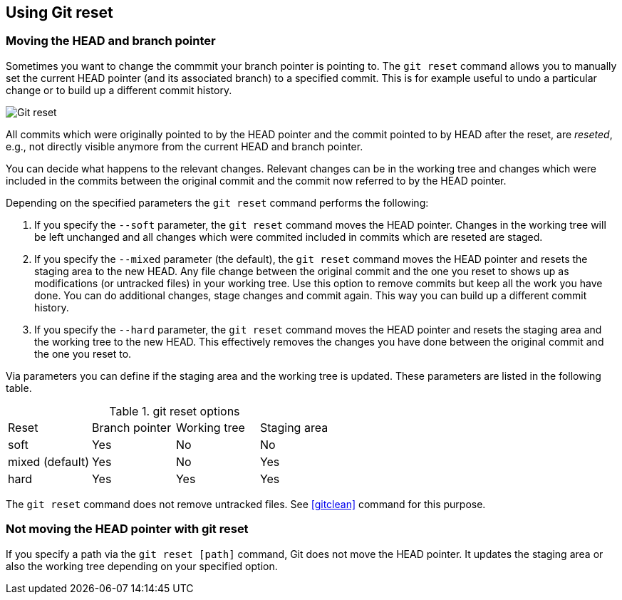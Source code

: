 [[resetcommitsdef]]
== Using Git reset
 
[[movebranchpointer]]
=== Moving the HEAD and branch pointer
(((git reset)))
Sometimes you want to change
the commmit your branch pointer is pointing to. The `git reset` command
allows you to manually set the current HEAD pointer (and its associated
branch) to a specified commit. This is for example useful to undo a
particular change or to build up a different commit history.

image::gitreset10.png[Git reset] 

All commits which
were originally pointed to by the HEAD pointer and the commit pointed to
by HEAD after the reset, are _reseted_, e.g., not directly visible
anymore from the current HEAD and branch pointer.

You can decide what happens to the relevant changes.
Relevant changes can be in the working tree and changes which were included in the commits between the original commit and the commit now referred to by the HEAD pointer. 

Depending on the specified parameters the `git reset` command performs the following:

1.  If you specify the `--soft` parameter, the `git reset` command moves
the HEAD pointer. Changes in the working tree will be left unchanged and
all changes which were commited included in commits which are reseted
are staged.
2.  If you specify the `--mixed` parameter (the default), the
`git reset` command moves the HEAD pointer and resets the staging area
to the new HEAD. Any file change between the original commit and the one
you reset to shows up as modifications (or untracked files) in your
working tree. Use this option to remove commits but keep all the work
you have done. You can do additional changes, stage changes and commit
again. This way you can build up a different commit history.
3.  If you specify the `--hard` parameter, the `git reset` command moves
the HEAD pointer and resets the staging area and the working tree to the
new HEAD. This effectively removes the changes you have done between the
original commit and the one you reset to.

Via parameters you can define if the staging area and the working tree is updated. 
These parameters are listed in the following table.

.git reset options
|====
|Reset |Branch pointer |Working tree |Staging area
|soft |Yes |No |No
|mixed (default) |Yes |No |Yes
|hard |Yes |Yes |Yes
|====

The `git reset` command does not remove untracked files. See <<gitclean>> command for this purpose.

[[resetcommit_path]]
=== Not moving the HEAD pointer with git reset

If you specify a path via the `git reset [path]` command, Git does not move the HEAD pointer. 
It updates the staging area or also the working tree depending on your specified option.


